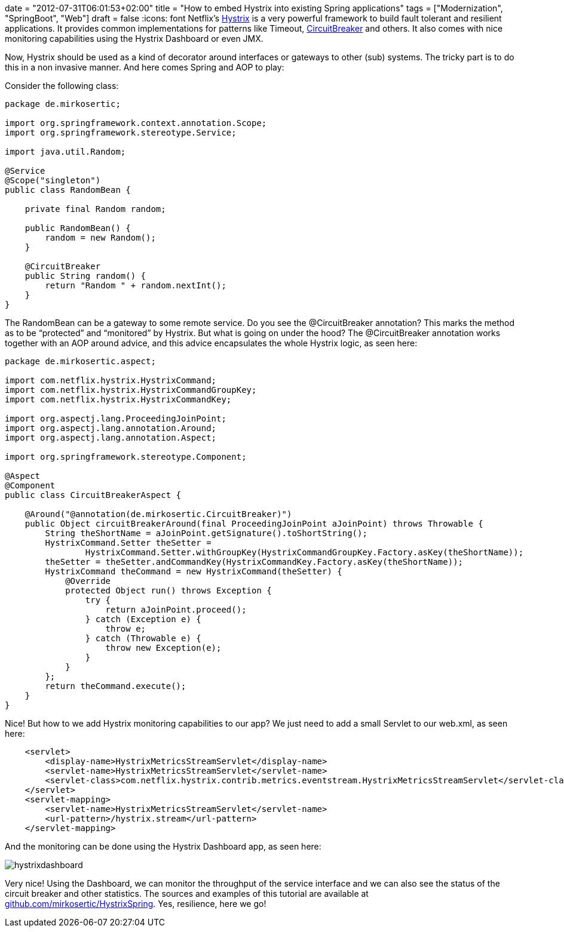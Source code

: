 +++
date = "2012-07-31T06:01:53+02:00"
title = "How to embed Hystrix into existing Spring applications"
tags = ["Modernization", "SpringBoot", "Web"]
draft = false
+++
:icons: font
Netflix's https://github.com/Netflix/Hystrix[Hystrix] is a very powerful framework to build fault tolerant and resilient applications. It provides common implementations for patterns like Timeout, http://martinfowler.com/bliki/CircuitBreaker.html[CircuitBreaker] and others. It also comes with nice monitoring capabilities using the Hystrix Dashboard or even JMX.

Now, Hystrix should be used as a kind of decorator around interfaces or gateways to other (sub) systems. The tricky part is to do this in a non invasive manner. And here comes Spring and AOP to play:

Consider the following class:

[source,java]
----
package de.mirkosertic;
 
import org.springframework.context.annotation.Scope;
import org.springframework.stereotype.Service;
 
import java.util.Random;
 
@Service
@Scope("singleton")
public class RandomBean {
 
    private final Random random;
 
    public RandomBean() {
        random = new Random();
    }
 
    @CircuitBreaker
    public String random() {
        return "Random " + random.nextInt();
    }
}
----

The RandomBean can be a gateway to some remote service. Do you see the @CircuitBreaker annotation? This marks the method as to be “protected” and “monitored” by Hystrix. But what is going on under the hood? The @CircuitBreaker annotation works together with an AOP around advice, and this advice encapsulates the whole Hystrix logic, as seen here:

[source,java]
----
package de.mirkosertic.aspect;
 
import com.netflix.hystrix.HystrixCommand;
import com.netflix.hystrix.HystrixCommandGroupKey;
import com.netflix.hystrix.HystrixCommandKey;

import org.aspectj.lang.ProceedingJoinPoint;
import org.aspectj.lang.annotation.Around;
import org.aspectj.lang.annotation.Aspect;
 
import org.springframework.stereotype.Component;
 
@Aspect
@Component
public class CircuitBreakerAspect {
 
    @Around("@annotation(de.mirkosertic.CircuitBreaker)")
    public Object circuitBreakerAround(final ProceedingJoinPoint aJoinPoint) throws Throwable {
        String theShortName = aJoinPoint.getSignature().toShortString();
        HystrixCommand.Setter theSetter =
                HystrixCommand.Setter.withGroupKey(HystrixCommandGroupKey.Factory.asKey(theShortName));
        theSetter = theSetter.andCommandKey(HystrixCommandKey.Factory.asKey(theShortName));
        HystrixCommand theCommand = new HystrixCommand(theSetter) {
            @Override
            protected Object run() throws Exception {
                try {
                    return aJoinPoint.proceed();
                } catch (Exception e) {
                    throw e;
                } catch (Throwable e) {
                    throw new Exception(e);
                }
            }
        };
        return theCommand.execute();
    }
}
----

Nice! But how to we add Hystrix monitoring capabilities to our app? We just need to add a small Servlet to our web.xml, as seen here:

[source,xml]
----
    <servlet>
        <display-name>HystrixMetricsStreamServlet</display-name>
        <servlet-name>HystrixMetricsStreamServlet</servlet-name>
        <servlet-class>com.netflix.hystrix.contrib.metrics.eventstream.HystrixMetricsStreamServlet</servlet-class>
    </servlet>
    <servlet-mapping>
        <servlet-name>HystrixMetricsStreamServlet</servlet-name>
        <url-pattern>/hystrix.stream</url-pattern>
    </servlet-mapping>
----

And the monitoring can be done using the Hystrix Dashboard app, as seen here:

image:/media/hystrixdashboard.png[]

Very nice! Using the Dashboard, we can monitor the throughput of the service interface and we can also see the status of the circuit breaker and other statistics. The sources and examples of this tutorial are available at https://github.com/mirkosertic/HystrixSpring[github.com/mirkosertic/HystrixSpring]. Yes, resilience, here we go!